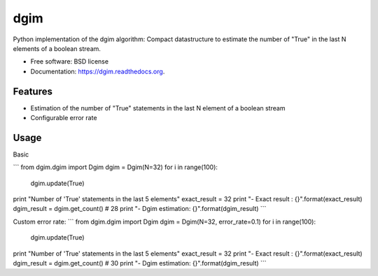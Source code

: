 ===============================
dgim
===============================

.. image:: https://badge.fury.io/py/dgim.png
    :target: http://badge.fury.io/py/dgim

.. image:: https://travis-ci.org/simondolle/dgim.png?branch=master
        :target: https://travis-ci.org/simondolle/dgim

.. image:: https://pypip.in/d/dgim/badge.png
        :target: https://pypi.python.org/pypi/dgim


Python implementation of the dgim algorithm: Compact datastructure to estimate the number of "True" in the last N elements of a boolean stream.

* Free software: BSD license
* Documentation: https://dgim.readthedocs.org.

Features
--------

* Estimation of the number of "True" statements in the last N element of a boolean stream
* Configurable error rate

Usage
-----

Basic

```
from dgim.dgim import Dgim
dgim = Dgim(N=32)
for i in range(100):
    dgim.update(True)
print "Number of 'True' statements in the last 5 elements"
exact_result = 32
print "- Exact result : {}".format(exact_result)
dgim_result = dgim.get_count() # 28
print "- Dgim estimation: {}".format(dgim_result)
```

Custom error rate:
```
from dgim.dgim import Dgim
dgim = Dgim(N=32, error_rate=0.1)
for i in range(100):
    dgim.update(True)
print "Number of 'True' statements in the last 5 elements"
exact_result = 32
print "- Exact result : {}".format(exact_result)
dgim_result = dgim.get_count() # 30
print "- Dgim estimation: {}".format(dgim_result)
```

